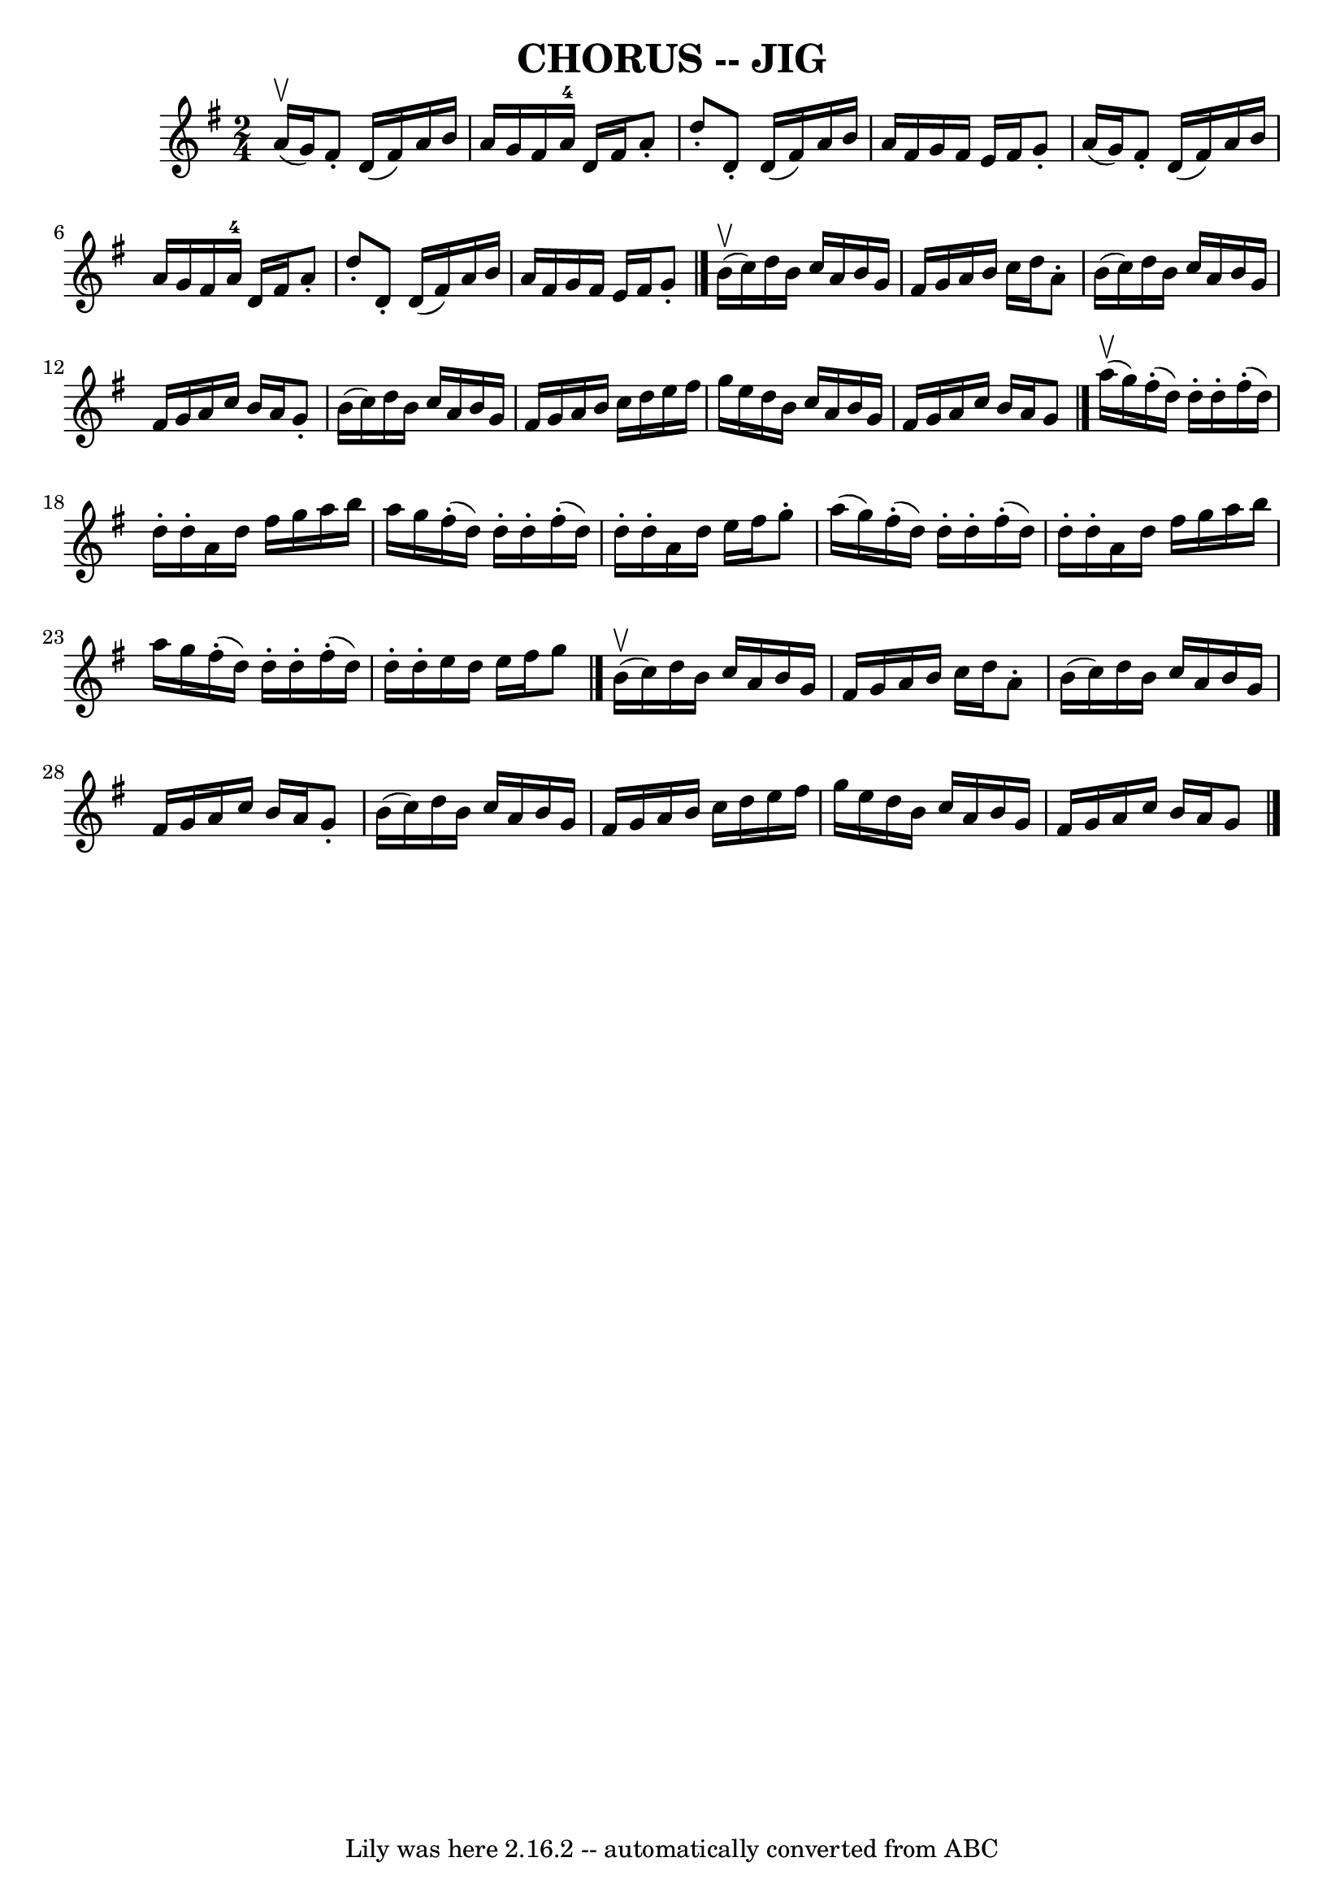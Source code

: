 \version "2.7.40"
\header {
	book = "Ryan's Mammoth Collection of Fiddle Tunes"
	crossRefNumber = "1"
	footnotes = "\\\\\\\\W: CHORUS JIG. -- First couple down the outside, back. Down the centre, back.\\\\W: Turn contra corners. Balance, turn partners to place."
	tagline = "Lily was here 2.16.2 -- automatically converted from ABC"
	title = "CHORUS -- JIG"
}
voicedefault =  {
\set Score.defaultBarType = "empty"

\time 2/4 \key g \major a'16 (^\upbow g'16)       |
 fis'8 -.  
 d'16 (fis'16) a'16 b'16 a'16 g'16    |
 fis'16    
a'16-4 d'16 fis'16 a'8 -. d''8 -.   |
 d'8 -. d'16 (
fis'16) a'16 b'16 a'16 fis'16    |
 g'16 fis'16    
e'16 fis'16 g'8 -. a'16 (g'16)       |
 fis'8 -. d'16 (
 fis'16) a'16 b'16 a'16 g'16    |
 fis'16 a'16-4   
d'16 fis'16 a'8 -. d''8 -.   |
 d'8 -. d'16 (fis'16)   
a'16 b'16 a'16 fis'16    |
 g'16 fis'16 e'16 fis'16   
 g'8 -.   \bar "|." b'16^\upbow(c''16)       |
 d''16    
b'16 c''16 a'16 b'16 g'16 fis'16 g'16    |
 a'16    
b'16 c''16 d''16 a'8 -. b'16 (c''16)   |
 d''16    
b'16 c''16 a'16 b'16 g'16 fis'16 g'16    |
 a'16    
c''16 b'16 a'16 g'8 -. b'16 (c''16)       |
 d''16    
b'16 c''16 a'16 b'16 g'16 fis'16 g'16    |
 a'16    
b'16 c''16 d''16 e''16 fis''16 g''16 e''16    |
   
d''16 b'16 c''16 a'16 b'16 g'16 fis'16 g'16    |
   
a'16 c''16 b'16 a'16 g'8    \bar "|." a''16 (^\upbow g''16  
-)       |
 fis''16 (-. d''16) d''16 -. d''16 -. fis''16 
(-. d''16) d''16 -. d''16 -.   |
 a'16 d''16 fis''16    
g''16 a''16 b''16 a''16 g''16    |
 fis''16 (-. d''16  
-) d''16 -. d''16 -. fis''16 (-. d''16) d''16 -. d''16 -.   
|
 a'16 d''16 e''16 fis''16 g''8 -. a''16 (g''16)   
    |
 fis''16 (-. d''16) d''16 -. d''16 -. fis''16 (-.  
 d''16) d''16 -. d''16 -.   |
 a'16 d''16 fis''16 g''16 
 a''16 b''16 a''16 g''16    |
 fis''16 (-. d''16)   
d''16 -. d''16 -. fis''16 (-. d''16) d''16 -. d''16 -.   
|
 e''16 d''16 e''16 fis''16 g''8    \bar "|." b'16 
^\upbow(c''16)       |
 d''16 b'16 c''16 a'16 b'16    
g'16 fis'16 g'16    |
 a'16 b'16 c''16 d''16 a'8 -.   
b'16 (c''16)   |
 d''16 b'16 c''16 a'16 b'16 g'16  
 fis'16 g'16    |
 a'16 c''16 b'16 a'16 g'8 -. b'16 (
 c''16)       |
 d''16 b'16 c''16 a'16 b'16 g'16    
fis'16 g'16    |
 a'16 b'16 c''16 d''16 e''16 fis''16 
 g''16 e''16    |
 d''16 b'16 c''16 a'16 b'16 g'16  
 fis'16 g'16    |
 a'16 c''16 b'16 a'16 g'8    
\bar "|."   
}

\score{
    <<

	\context Staff="default"
	{
	    \voicedefault 
	}

    >>
	\layout {
	}
	\midi {}
}
